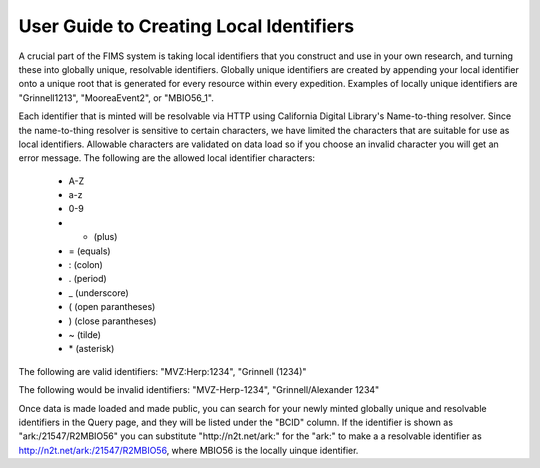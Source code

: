 .. Identifiers 

.. _biocode-fims-commons: https://github.com/biocodellc/biocode-fims-commons
.. _biocode-fims-fuseki: https://github.com/biocodellc/biocode-fims-fuseki
.. _biocode-fims-sequences: https://github.com/biocodellc/biocode-fims-sequences
.. _biscicol-fims: https://github.com/biocodellc/biscicol-fims
.. _fuseki: https://jena.apache.org/documentation/serving_data/
.. _`BiSciCol site`: http://www.biscicol.org/
.. _`GeOMe site`: http://www.geome-db.org/
.. _`GeOMe documentation`: https://www.geome-db.org/docs/helpDocumentation.pdf
.. _`NMNH FIMS documentation`: https://nmnh-fims.si.edu/fims/docs/FIMS-NMNH-Help_Master.pdf
.. _`BiSciCol FIMS installation`: http://biscicol.org/index.jsp
.. _`http://n2t.net/ark:/21547/R2MBIO56`: http://n2t.net/ark:/21547/R2MBIO56


User Guide to Creating Local Identifiers
========================================

A crucial part of the FIMS system is taking local identifiers that you construct and use in your own research, and turning these into globally unique, resolvable identifiers.  Globally unique identifiers are created by appending your local identifier onto a unique root that is generated for every resource within every expedition.  Examples of locally unique identifiers are "Grinnell1213", "MooreaEvent2", or "MBIO56_1".  

Each identifier that is minted will be resolvable via HTTP using California Digital Library's Name-to-thing resolver.  Since the name-to-thing resolver is sensitive to certain characters, we have limited the characters that are suitable for use as local identifiers.  Allowable characters are validated on data load so if you choose an invalid character you will get an error message.   The following are the allowed local identifier characters:

  * A-Z
  * a-z
  * 0-9
  * + (plus)
  * = (equals)
  * : (colon)
  * . (period)
  * _ (underscore)
  * ( (open parantheses)
  * ) (close parantheses)
  * ~ (tilde)
  * \* (asterisk)

The following are valid identifiers:  "MVZ:Herp:1234", "Grinnell (1234)"

The following would be invalid identifiers:  "MVZ-Herp-1234", "Grinnell/Alexander 1234"

Once data is made loaded and made public, you can search for your newly minted globally unique and resolvable identifiers in the Query page, and they 
will be listed under the "BCID" column.  If the identifier is shown as "ark:/21547/R2MBIO56" you can substitute "http://n2t.net/ark:" for the "ark:" to make a a resolvable identifier as `http://n2t.net/ark:/21547/R2MBIO56`_, where MBIO56 is the locally uinque identifier.

